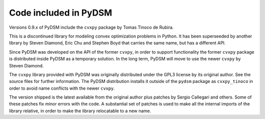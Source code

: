 .. _included_code:

Code included in PyDSM
----------------------

Versions 0.9.x of PyDSM include the ``cvxpy`` package by Tomas Tinoco de
Rubira.

This is a discontinued library for modeling convex optimization
problems in Python. It has been superseeded by another library by
Steven Diamond, Eric Chu and Stephen Boyd that carries the same name,
but has a different API.

Since PyDSM was developed on the API of the former ``cvxpy``, in order
to support functionality the former ``cvxpy`` package is distributed
inside PyDSM as a temporary solution. In the long term, PyDSM will move
to use the newer ``cvxpy`` by Steven Diamond.

The ``cvxpy`` library provided with PyDSM was originally distributed
under the GPL3 license by its original author. See the source files
for further information. The PyDSM distribution installs it outside of
the ``pydsm`` package as ``cvxpy_tinoco`` in order to avoid name
conflicts with the newer ``cvxpy``.

The version shipped is the latest available from the original author
plus patches by Sergio Callegari and others. Some of these patches fix
minor errors with the code. A substantial set of patches is used to make
all the internal imports of the library relative, in order to make the
library relocatable to a new name.
